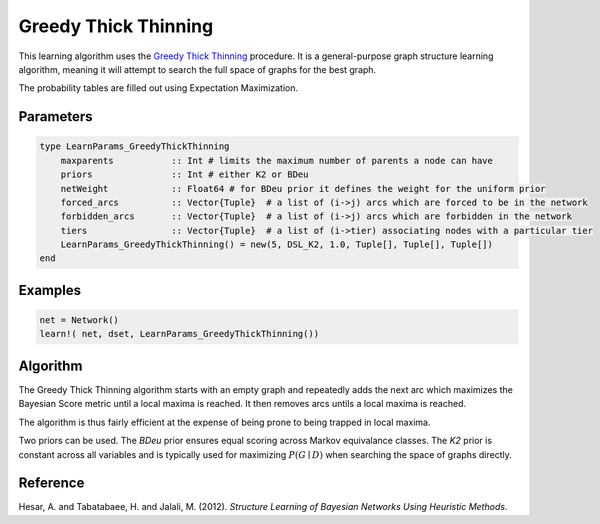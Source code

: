 Greedy Thick Thinning
=====================

This learning algorithm uses the `Greedy Thick Thinning`_ procedure. It is a general-purpose graph structure learning algorithm, meaning it will attempt to search the full space of graphs for the best graph.

The probability tables are filled out using Expectation Maximization.

.. _`Greedy Thick Thinning`: https://dslpitt.org/genie/wiki/Reference_Manual:_DSL_greedyThickThinning

.. image:: https://raw.githubusercontent.com/sisl/Smile.jl/master/doc/bayesiansearch.png


Parameters
----------

.. code-block:: julia

    type LearnParams_GreedyThickThinning
        maxparents           :: Int # limits the maximum number of parents a node can have
        priors               :: Int # either K2 or BDeu
        netWeight            :: Float64 # for BDeu prior it defines the weight for the uniform prior
        forced_arcs          :: Vector{Tuple}  # a list of (i->j) arcs which are forced to be in the network
        forbidden_arcs       :: Vector{Tuple}  # a list of (i->j) arcs which are forbidden in the network
        tiers                :: Vector{Tuple}  # a list of (i->tier) associating nodes with a particular tier
        LearnParams_GreedyThickThinning() = new(5, DSL_K2, 1.0, Tuple[], Tuple[], Tuple[])
    end

Examples
--------

.. code-block:: julia

    net = Network()
    learn!( net, dset, LearnParams_GreedyThickThinning())

Algorithm
---------

The Greedy Thick Thinning algorithm starts with an empty graph and repeatedly adds the next arc which maximizes the Bayesian Score metric until a local maxima is reached. It then removes arcs untils a local maxima is reached.

The algorithm is thus fairly efficient at the expense of being prone to being trapped in local maxima. 

Two priors can be used. The *BDeu* prior ensures equal scoring across Markov equivalance classes. The *K2* prior is constant across all variables and is typically used for maximizing :math:`P(G\mid D)` when searching the space of graphs directly.

Reference
---------

Hesar, A. and Tabatabaee, H. and Jalali, M. (2012). *Structure Learning of Bayesian Networks Using Heuristic Methods*.